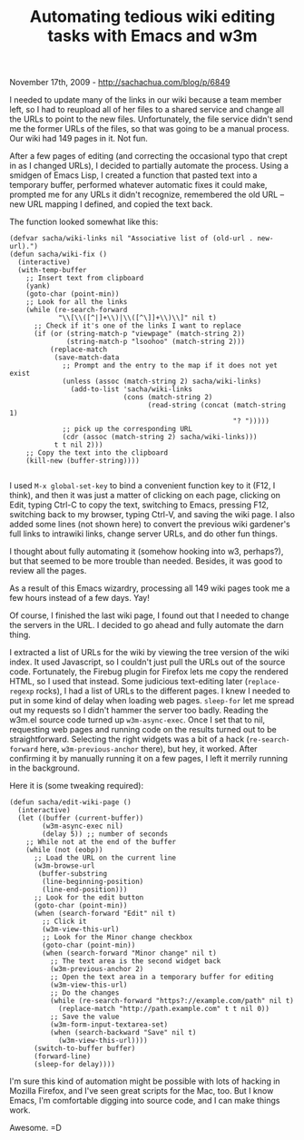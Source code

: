 #+TITLE: Automating tedious wiki editing tasks with Emacs and w3m

November 17th, 2009 -
[[http://sachachua.com/blog/p/6849][http://sachachua.com/blog/p/6849]]

I needed to update many of the links in our wiki because a team member
left, so I had to reupload all of her files to a shared service and
change all the URLs to point to the new files. Unfortunately, the file
service didn't send me the former URLs of the files, so that was going
to be a manual process. Our wiki had 149 pages in it. Not fun.

After a few pages of editing (and correcting the occasional typo that
crept in as I changed URLs), I decided to partially automate the
process. Using a smidgen of Emacs Lisp, I created a function that pasted
text into a temporary buffer, performed whatever automatic fixes it
could make, prompted me for any URLs it didn't recognize, remembered the
old URL -- new URL mapping I defined, and copied the text back.

The function looked somewhat like this:

#+BEGIN_EXAMPLE
    (defvar sacha/wiki-links nil "Associative list of (old-url . new-url).")
    (defun sacha/wiki-fix ()
      (interactive)
      (with-temp-buffer
        ;; Insert text from clipboard
        (yank)
        (goto-char (point-min))
        ;; Look for all the links 
        (while (re-search-forward
                "\\[\\([^|]+\\)|\\([^\]]+\\)\\]" nil t)
          ;; Check if it's one of the links I want to replace
          (if (or (string-match-p "viewpage" (match-string 2))
                  (string-match-p "lsoohoo" (match-string 2)))
              (replace-match
               (save-match-data
                 ;; Prompt and the entry to the map if it does not yet exist
                 (unless (assoc (match-string 2) sacha/wiki-links)
                   (add-to-list 'sacha/wiki-links
                                (cons (match-string 2)
                                      (read-string (concat (match-string 1)
                                                           "? ")))))
                 ;; pick up the corresponding URL
                 (cdr (assoc (match-string 2) sacha/wiki-links)))
               t t nil 2)))
        ;; Copy the text into the clipboard
        (kill-new (buffer-string))))
                       
#+END_EXAMPLE

I used =M-x global-set-key= to bind a convenient function key to it
(F12, I think), and then it was just a matter of clicking on each page,
clicking on Edit, typing Ctrl-C to copy the text, switching to Emacs,
pressing F12, switching back to my browser, typing Ctrl-V, and saving
the wiki page. I also added some lines (not shown here) to convert the
previous wiki gardener's full links to intrawiki links, change server
URLs, and do other fun things.

I thought about fully automating it (somehow hooking into w3, perhaps?),
but that seemed to be more trouble than needed. Besides, it was good to
review all the pages.

As a result of this Emacs wizardry, processing all 149 wiki pages took
me a few hours instead of a few days. Yay!

Of course, I finished the last wiki page, I found out that I needed to
change the servers in the URL. I decided to go ahead and fully automate
the darn thing.

I extracted a list of URLs for the wiki by viewing the tree version of
the wiki index. It used Javascript, so I couldn't just pull the URLs out
of the source code. Fortunately, the Firebug plugin for Firefox lets me
copy the rendered HTML, so I used that instead. Some judicious
text-editing later (=replace-regexp= rocks), I had a list of URLs to the
different pages. I knew I needed to put in some kind of delay when
loading web pages. =sleep-for= let me spread out my requests so I didn't
hammer the server too badly. Reading the w3m.el source code turned up
=w3m-async-exec=. Once I set that to nil, requesting web pages and
running code on the results turned out to be straightforward. Selecting
the right widgets was a bit of a hack (=re-search-forward= here,
=w3m-previous-anchor= there), but hey, it worked. After confirming it by
manually running it on a few pages, I left it merrily running in the
background.

Here it is (some tweaking required):

#+BEGIN_EXAMPLE
    (defun sacha/edit-wiki-page ()
      (interactive)
      (let ((buffer (current-buffer))
            (w3m-async-exec nil)
            (delay 5)) ;; number of seconds
        ;; While not at the end of the buffer
        (while (not (eobp))
          ;; Load the URL on the current line
          (w3m-browse-url
           (buffer-substring
            (line-beginning-position)
            (line-end-position)))
          ;; Look for the edit button
          (goto-char (point-min))
          (when (search-forward "Edit" nil t)
            ;; Click it
            (w3m-view-this-url)
            ;; Look for the Minor change checkbox
            (goto-char (point-min))
            (when (search-forward "Minor change" nil t)
              ;; The text area is the second widget back
              (w3m-previous-anchor 2)
              ;; Open the text area in a temporary buffer for editing
              (w3m-view-this-url)
              ;; Do the changes
              (while (re-search-forward "https?://example.com/path" nil t)
                (replace-match "http://path.example.com" t t nil 0))
              ;; Save the value
              (w3m-form-input-textarea-set)
              (when (search-backward "Save" nil t)
                (w3m-view-this-url))))
          (switch-to-buffer buffer)
          (forward-line)
          (sleep-for delay))))
#+END_EXAMPLE

I'm sure this kind of automation might be possible with lots of hacking
in Mozilla Firefox, and I've seen great scripts for the Mac, too. But I
know Emacs, I'm comfortable digging into source code, and I can make
things work.

Awesome. =D
